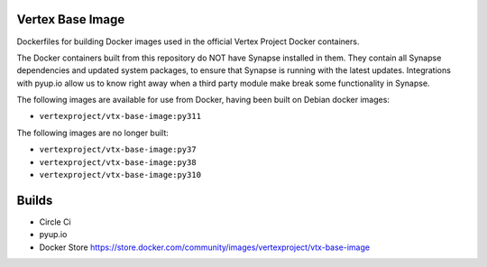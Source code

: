 Vertex Base Image
-----------------

Dockerfiles for building Docker images used in the official Vertex Project Docker containers.

The Docker containers built from this repository do NOT have Synapse installed in them.  They contain all Synapse
dependencies and updated system packages, to ensure that Synapse is running with the latest updates.  Integrations with
pyup.io allow us to know right away when a third party module make break some functionality in Synapse.

The following images are available for use from Docker, having been built on Debian docker images:

- ``vertexproject/vtx-base-image:py311``

The following images are no longer built:

- ``vertexproject/vtx-base-image:py37``
- ``vertexproject/vtx-base-image:py38``
- ``vertexproject/vtx-base-image:py310``

Builds
------

- Circle Ci |circleci|_
- pyup.io |pyupio|_
- Docker Store https://store.docker.com/community/images/vertexproject/vtx-base-image

.. |circleci| image:: https://circleci.com/gh/vertexproject/vtx-base-image/tree/master.svg?style=svg
.. _circleci: https://circleci.com/gh/vertexproject/vtx-base-image/tree/master

.. |pyupio| image:: https://pyup.io/repos/github/vertexproject/vtx-base-image/shield.svg
.. _pyupio: https://pyup.io/repos/github/vertexproject/vtx-base-image/
